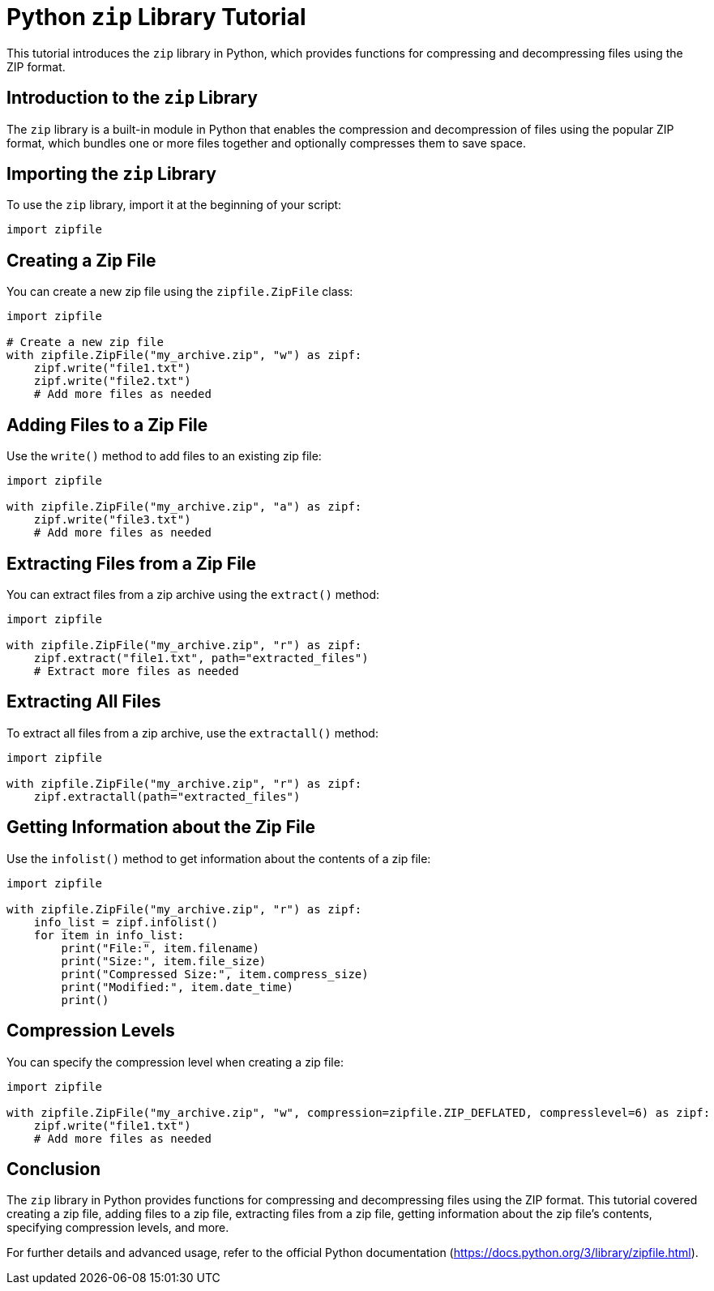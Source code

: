 = Python `zip` Library Tutorial

This tutorial introduces the `zip` library in Python, which provides functions for compressing and decompressing files using the ZIP format.

== Introduction to the `zip` Library

The `zip` library is a built-in module in Python that enables the compression and decompression of files using the popular ZIP format, which bundles one or more files together and optionally compresses them to save space.

== Importing the `zip` Library

To use the `zip` library, import it at the beginning of your script:

[source,python]
----
import zipfile
----

== Creating a Zip File

You can create a new zip file using the `zipfile.ZipFile` class:

[source,python]
----
import zipfile

# Create a new zip file
with zipfile.ZipFile("my_archive.zip", "w") as zipf:
    zipf.write("file1.txt")
    zipf.write("file2.txt")
    # Add more files as needed
----

== Adding Files to a Zip File

Use the `write()` method to add files to an existing zip file:

[source,python]
----
import zipfile

with zipfile.ZipFile("my_archive.zip", "a") as zipf:
    zipf.write("file3.txt")
    # Add more files as needed
----

== Extracting Files from a Zip File

You can extract files from a zip archive using the `extract()` method:

[source,python]
----
import zipfile

with zipfile.ZipFile("my_archive.zip", "r") as zipf:
    zipf.extract("file1.txt", path="extracted_files")
    # Extract more files as needed
----

== Extracting All Files

To extract all files from a zip archive, use the `extractall()` method:

[source,python]
----
import zipfile

with zipfile.ZipFile("my_archive.zip", "r") as zipf:
    zipf.extractall(path="extracted_files")
----

== Getting Information about the Zip File

Use the `infolist()` method to get information about the contents of a zip file:

[source,python]
----
import zipfile

with zipfile.ZipFile("my_archive.zip", "r") as zipf:
    info_list = zipf.infolist()
    for item in info_list:
        print("File:", item.filename)
        print("Size:", item.file_size)
        print("Compressed Size:", item.compress_size)
        print("Modified:", item.date_time)
        print()
----

== Compression Levels

You can specify the compression level when creating a zip file:

[source,python]
----
import zipfile

with zipfile.ZipFile("my_archive.zip", "w", compression=zipfile.ZIP_DEFLATED, compresslevel=6) as zipf:
    zipf.write("file1.txt")
    # Add more files as needed
----

== Conclusion

The `zip` library in Python provides functions for compressing and decompressing files using the ZIP format. This tutorial covered creating a zip file, adding files to a zip file, extracting files from a zip file, getting information about the zip file's contents, specifying compression levels, and more.

For further details and advanced usage, refer to the official Python documentation (https://docs.python.org/3/library/zipfile.html).
